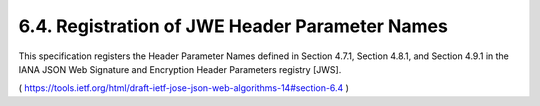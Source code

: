 6.4.  Registration of JWE Header Parameter Names
------------------------------------------------------------------

This specification registers the Header Parameter Names defined in
Section 4.7.1, Section 4.8.1, and Section 4.9.1 in the IANA JSON Web
Signature and Encryption Header Parameters registry [JWS].

( https://tools.ietf.org/html/draft-ietf-jose-json-web-algorithms-14#section-6.4 )
